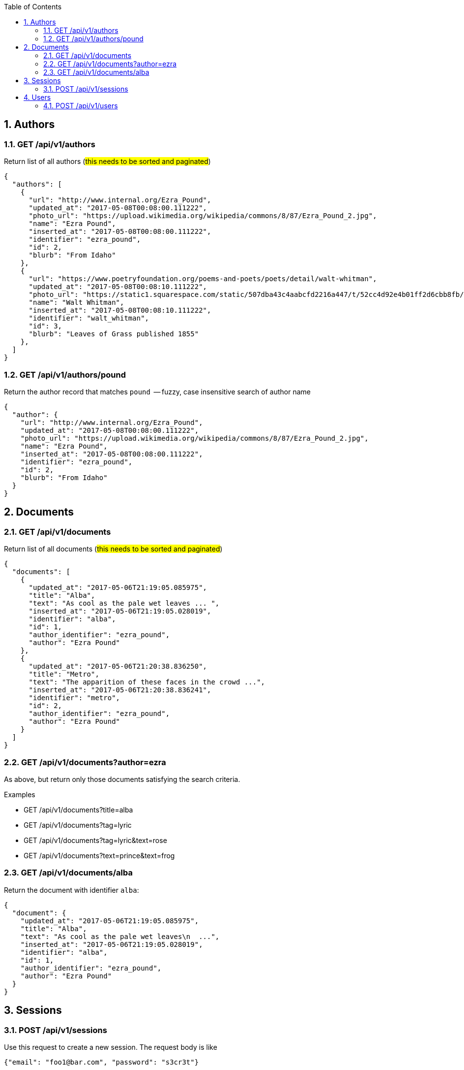 :toc2:
:sectnums:

== Authors

=== GET /api/v1/authors

Return list of all authors (#this needs to be
sorted and paginated#)

----
{
  "authors": [
    {
      "url": "http://www.internal.org/Ezra_Pound",
      "updated_at": "2017-05-08T00:08:00.111222",
      "photo_url": "https://upload.wikimedia.org/wikipedia/commons/8/87/Ezra_Pound_2.jpg",
      "name": "Ezra Pound",
      "inserted_at": "2017-05-08T00:08:00.111222",
      "identifier": "ezra_pound",
      "id": 2,
      "blurb": "From Idaho"
    },
    {
      "url": "https://www.poetryfoundation.org/poems-and-poets/poets/detail/walt-whitman",
      "updated_at": "2017-05-08T00:08:10.111222",
      "photo_url": "https://static1.squarespace.com/static/507dba43c4aabcfd2216a447/t/52cc4d92e4b01ff2d6cbb8fb/1389120917810/Walt+Whitman.jpg",
      "name": "Walt Whitman",
      "inserted_at": "2017-05-08T00:08:10.111222",
      "identifier": "walt_whitman",
      "id": 3,
      "blurb": "Leaves of Grass published 1855"
    },
  ]
}
----

=== GET /api/v1/authors/pound

Return the author record that matches `pound`  -- fuzzy,
case insensitive search of author name

----
{
  "author": {
    "url": "http://www.internal.org/Ezra_Pound",
    "updated_at": "2017-05-08T00:08:00.111222",
    "photo_url": "https://upload.wikimedia.org/wikipedia/commons/8/87/Ezra_Pound_2.jpg",
    "name": "Ezra Pound",
    "inserted_at": "2017-05-08T00:08:00.111222",
    "identifier": "ezra_pound",
    "id": 2,
    "blurb": "From Idaho"
  }
}
----

== Documents

=== GET /api/v1/documents

Return list of all documents (#this needs to be
sorted and paginated#)

----
{
  "documents": [
    {
      "updated_at": "2017-05-06T21:19:05.085975",
      "title": "Alba",
      "text": "As cool as the pale wet leaves ... ",
      "inserted_at": "2017-05-06T21:19:05.028019",
      "identifier": "alba",
      "id": 1,
      "author_identifier": "ezra_pound",
      "author": "Ezra Pound"
    },
    {
      "updated_at": "2017-05-06T21:20:38.836250",
      "title": "Metro",
      "text": "The apparition of these faces in the crowd ...",
      "inserted_at": "2017-05-06T21:20:38.836241",
      "identifier": "metro",
      "id": 2,
      "author_identifier": "ezra_pound",
      "author": "Ezra Pound"
    }
  ]
}
----


=== GET /api/v1/documents?author=ezra

As above, but return only those documents
satisfying the search criteria.

.Examples
- GET /api/v1/documents?title=alba
- GET /api/v1/documents?tag=lyric
- GET /api/v1/documents?tag=lyric&text=rose
- GET /api/v1/documents?text=prince&text=frog


=== GET /api/v1/documents/alba

Return the document with identifier `alba`:

----
{
  "document": {
    "updated_at": "2017-05-06T21:19:05.085975",
    "title": "Alba",
    "text": "As cool as the pale wet leaves\n  ...",
    "inserted_at": "2017-05-06T21:19:05.028019",
    "identifier": "alba",
    "id": 1,
    "author_identifier": "ezra_pound",
    "author": "Ezra Pound"
  }
}
----


== Sessions

=== POST /api/v1/sessions

Use this request to create a new session.
The request body is like

----
{"email": "foo1@bar.com", "password": "s3cr3t"}
----

and the reply, which is a JWT token with the
signed text for `user_id=ID` is like

----
{
  "data": {
    "token": "ey9.eyJfQ.0AFk"
  }
}
----

== Users

=== POST /api/v1/users

Use this request to create a new user.
Send this in the body:

----
{
  "email" : "jxxcarlson@gmail.com",
  "password": "yadayada",
  "name": "James Carlson", "
  username": "jxxcarlson"
 }
----

The reply is

----
{
  "data": {
    "username": "jxxcarlson",
    "name": "James Carlson",
    "id": 12,
    "email": "jxxcarlson11@gmail.com"
  }
}
----
